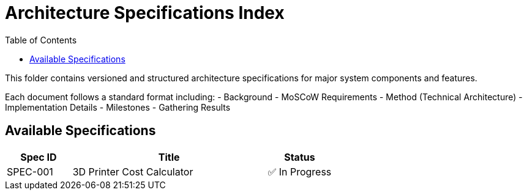 = Architecture Specifications Index
:toc:

This folder contains versioned and structured architecture specifications for major system components and features.

Each document follows a standard format including:
- Background
- MoSCoW Requirements
- Method (Technical Architecture)
- Implementation Details
- Milestones
- Gathering Results

== Available Specifications

[cols="1,3,1", options="header"]
|===
| Spec ID | Title | Status

| SPEC-001
| 3D Printer Cost Calculator
| ✅ In Progress

// Future specs can be added below

// | SPEC-002
// | Print Analytics and Visualization System
// | 🔜 Planned

|===

